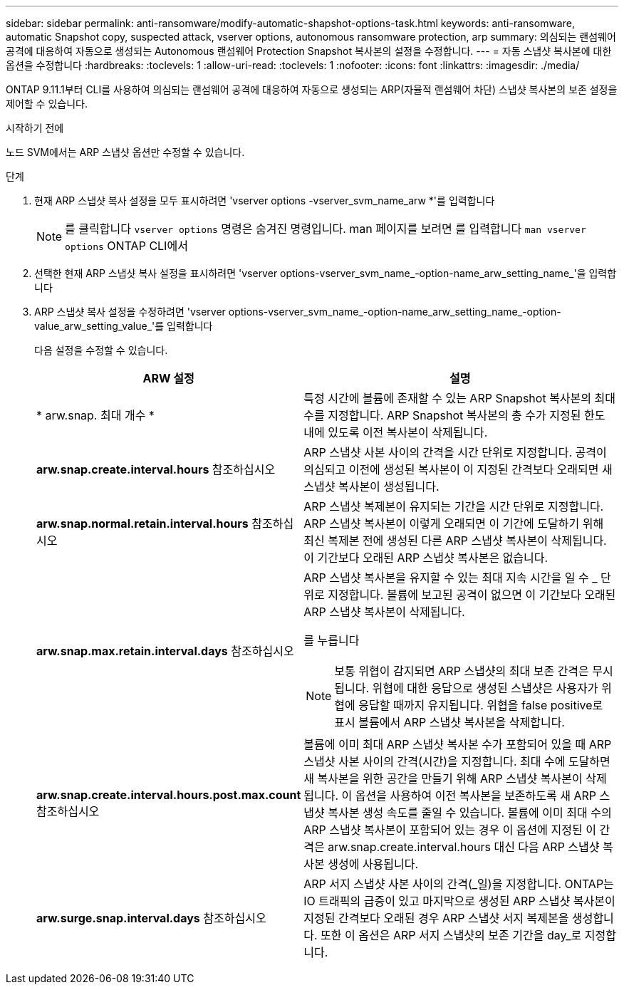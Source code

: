 ---
sidebar: sidebar 
permalink: anti-ransomware/modify-automatic-shapshot-options-task.html 
keywords: anti-ransomware, automatic Snapshot copy, suspected attack, vserver options, autonomous ransomware protection, arp 
summary: 의심되는 랜섬웨어 공격에 대응하여 자동으로 생성되는 Autonomous 랜섬웨어 Protection Snapshot 복사본의 설정을 수정합니다. 
---
= 자동 스냅샷 복사본에 대한 옵션을 수정합니다
:hardbreaks:
:toclevels: 1
:allow-uri-read: 
:toclevels: 1
:nofooter: 
:icons: font
:linkattrs: 
:imagesdir: ./media/


[role="lead"]
ONTAP 9.11.1부터 CLI를 사용하여 의심되는 랜섬웨어 공격에 대응하여 자동으로 생성되는 ARP(자율적 랜섬웨어 차단) 스냅샷 복사본의 보존 설정을 제어할 수 있습니다.

.시작하기 전에
노드 SVM에서는 ARP 스냅샷 옵션만 수정할 수 있습니다.

.단계
. 현재 ARP 스냅샷 복사 설정을 모두 표시하려면 'vserver options -vserver_svm_name_arw *'를 입력합니다
+

NOTE: 를 클릭합니다 `vserver options` 명령은 숨겨진 명령입니다. man 페이지를 보려면 를 입력합니다 `man vserver options` ONTAP CLI에서

. 선택한 현재 ARP 스냅샷 복사 설정을 표시하려면 'vserver options-vserver_svm_name_-option-name_arw_setting_name_'을 입력합니다
. ARP 스냅샷 복사 설정을 수정하려면 'vserver options-vserver_svm_name_-option-name_arw_setting_name_-option-value_arw_setting_value_'를 입력합니다
+
다음 설정을 수정할 수 있습니다.

+
[cols="1,3"]
|===
| ARW 설정 | 설명 


| * arw.snap. 최대 개수 * | 특정 시간에 볼륨에 존재할 수 있는 ARP Snapshot 복사본의 최대 수를 지정합니다. ARP Snapshot 복사본의 총 수가 지정된 한도 내에 있도록 이전 복사본이 삭제됩니다. 


| *arw.snap.create.interval.hours* 참조하십시오 | ARP 스냅샷 사본 사이의 간격을 시간 단위로 지정합니다. 공격이 의심되고 이전에 생성된 복사본이 이 지정된 간격보다 오래되면 새 스냅샷 복사본이 생성됩니다. 


| *arw.snap.normal.retain.interval.hours* 참조하십시오 | ARP 스냅샷 복제본이 유지되는 기간을 시간 단위로 지정합니다. ARP 스냅샷 복사본이 이렇게 오래되면 이 기간에 도달하기 위해 최신 복제본 전에 생성된 다른 ARP 스냅샷 복사본이 삭제됩니다. 이 기간보다 오래된 ARP 스냅샷 복사본은 없습니다. 


| *arw.snap.max.retain.interval.days* 참조하십시오  a| 
ARP 스냅샷 복사본을 유지할 수 있는 최대 지속 시간을 일 수 _ 단위로 지정합니다. 볼륨에 보고된 공격이 없으면 이 기간보다 오래된 ARP 스냅샷 복사본이 삭제됩니다.

를 누릅니다


NOTE: 보통 위협이 감지되면 ARP 스냅샷의 최대 보존 간격은 무시됩니다. 위협에 대한 응답으로 생성된 스냅샷은 사용자가 위협에 응답할 때까지 유지됩니다. 위협을 false positive로 표시 볼륨에서 ARP 스냅샷 복사본을 삭제합니다.



| *arw.snap.create.interval.hours.post.max.count* 참조하십시오 | 볼륨에 이미 최대 ARP 스냅샷 복사본 수가 포함되어 있을 때 ARP 스냅샷 사본 사이의 간격(시간)을 지정합니다. 최대 수에 도달하면 새 복사본을 위한 공간을 만들기 위해 ARP 스냅샷 복사본이 삭제됩니다. 이 옵션을 사용하여 이전 복사본을 보존하도록 새 ARP 스냅샷 복사본 생성 속도를 줄일 수 있습니다. 볼륨에 이미 최대 수의 ARP 스냅샷 복사본이 포함되어 있는 경우 이 옵션에 지정된 이 간격은 arw.snap.create.interval.hours 대신 다음 ARP 스냅샷 복사본 생성에 사용됩니다. 


| *arw.surge.snap.interval.days* 참조하십시오 | ARP 서지 스냅샷 사본 사이의 간격(_일)을 지정합니다. ONTAP는 IO 트래픽의 급증이 있고 마지막으로 생성된 ARP 스냅샷 복사본이 지정된 간격보다 오래된 경우 ARP 스냅샷 서지 복제본을 생성합니다. 또한 이 옵션은 ARP 서지 스냅샷의 보존 기간을 day_로 지정합니다. 
|===

